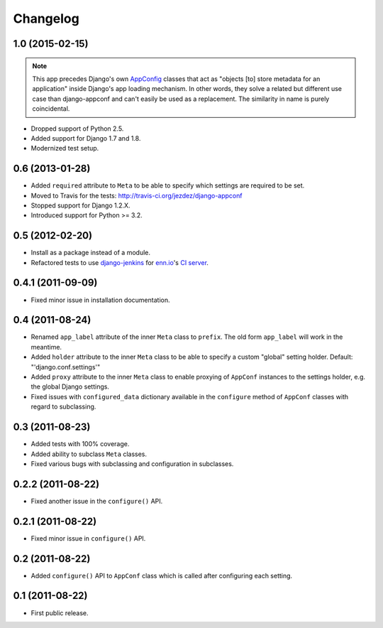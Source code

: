 Changelog
=========

1.0 (2015-02-15)
----------------

.. note::

    This app precedes Django's own AppConfig_ classes that act as
    "objects [to] store metadata for an application" inside Django's
    app loading mechanism. In other words, they solve a related but
    different use case than django-appconf and can't easily be used
    as a replacement. The similarity in name is purely coincidental.

* Dropped support of Python 2.5.

* Added support for Django 1.7 and 1.8.

* Modernized test setup.

.. _AppConfig: https://docs.djangoproject.com/en/stable/ref/applications/#django.apps.AppConfig

0.6 (2013-01-28)
----------------

* Added ``required`` attribute to ``Meta`` to be able to specify which
  settings are required to be set.

* Moved to Travis for the tests: http://travis-ci.org/jezdez/django-appconf

* Stopped support for Django 1.2.X.

* Introduced support for Python >= 3.2.

0.5 (2012-02-20)
----------------

* Install as a package instead of a module.

* Refactored tests to use `django-jenkins`_ for `enn.io`_'s `CI server`_.

.. _`django-jenkins`: https://github.com/kmmbvnr/django-jenkins
.. _`enn.io`: http://enn.io
.. _`CI server`: https://ci.enn.io/job/django-appconf/

0.4.1 (2011-09-09)
------------------

* Fixed minor issue in installation documentation.

0.4 (2011-08-24)
----------------

* Renamed ``app_label`` attribute of the inner ``Meta`` class to ``prefix``.
  The old form ``app_label`` will work in the meantime.

* Added ``holder`` attribute to the inner ``Meta`` class to be able to
  specify a custom "global" setting holder. Default: "'django.conf.settings'"

* Added ``proxy`` attribute to the inner ``Meta`` class to enable proxying
  of ``AppConf`` instances to the settings holder, e.g. the global Django
  settings.

* Fixed issues with ``configured_data`` dictionary available in the
  ``configure`` method of ``AppConf`` classes with regard to subclassing.

0.3 (2011-08-23)
----------------

* Added tests with 100% coverage.

* Added ability to subclass ``Meta`` classes.

* Fixed various bugs with subclassing and configuration in subclasses.

0.2.2 (2011-08-22)
------------------

* Fixed another issue in the ``configure()`` API.

0.2.1 (2011-08-22)
------------------

* Fixed minor issue in ``configure()`` API.

0.2 (2011-08-22)
----------------

* Added ``configure()`` API to ``AppConf`` class which is called after
  configuring each setting.

0.1 (2011-08-22)
----------------

* First public release.
